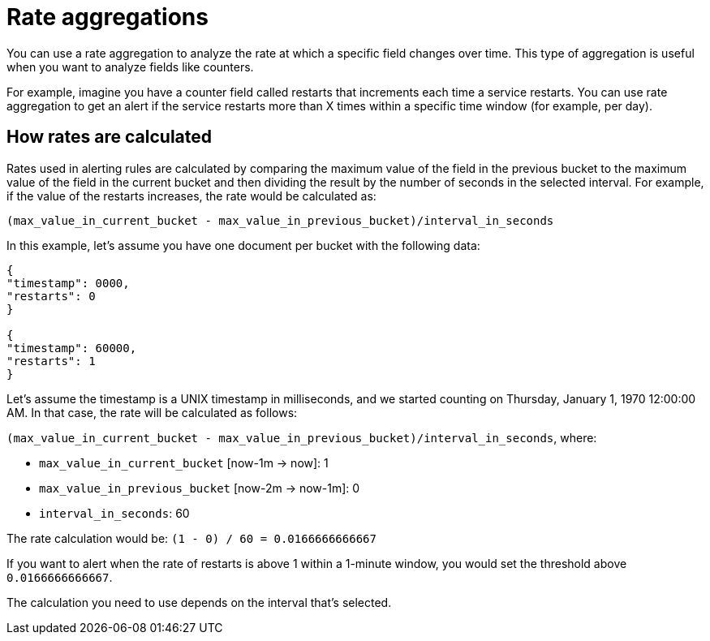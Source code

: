 [[rate-aggregations]]
= Rate aggregations

You can use a rate aggregation to analyze the rate at which a specific field changes over time.
This type of aggregation is useful when you want to analyze fields like counters.

For example, imagine you have a counter field called restarts that increments each time a service restarts.
You can use rate aggregation to get an alert if the service restarts more than X times within a specific time window (for example, per day).

[discrete]
[[how-rates-are-calculated]]
== How rates are calculated

Rates used in alerting rules are calculated by comparing the maximum value of the field in the previous bucket to the maximum value of the field in the current bucket and then dividing the result by the number of seconds in the selected interval.
For example, if the value of the restarts increases, the rate would be calculated as:

`(max_value_in_current_bucket - max_value_in_previous_bucket)/interval_in_seconds`

In this example, let’s assume you have one document per bucket with the following data:

[source,json]
----
{
"timestamp": 0000,
"restarts": 0
}

{
"timestamp": 60000,
"restarts": 1
}

----

Let’s assume the timestamp is a UNIX timestamp in milliseconds,
and we started counting on Thursday, January 1, 1970 12:00:00 AM.
In that case, the rate will be calculated as follows:

`(max_value_in_current_bucket - max_value_in_previous_bucket)/interval_in_seconds`, where:

* `max_value_in_current_bucket` [now-1m → now]: 1
* `max_value_in_previous_bucket` [now-2m → now-1m]: 0
* `interval_in_seconds`: 60

The rate calculation would be: `(1 - 0) / 60 = 0.0166666666667`

If you want to alert when the rate of restarts is above 1 within a 1-minute window, you would set the threshold above `0.0166666666667`.

The calculation you need to use depends on the interval that's selected.
